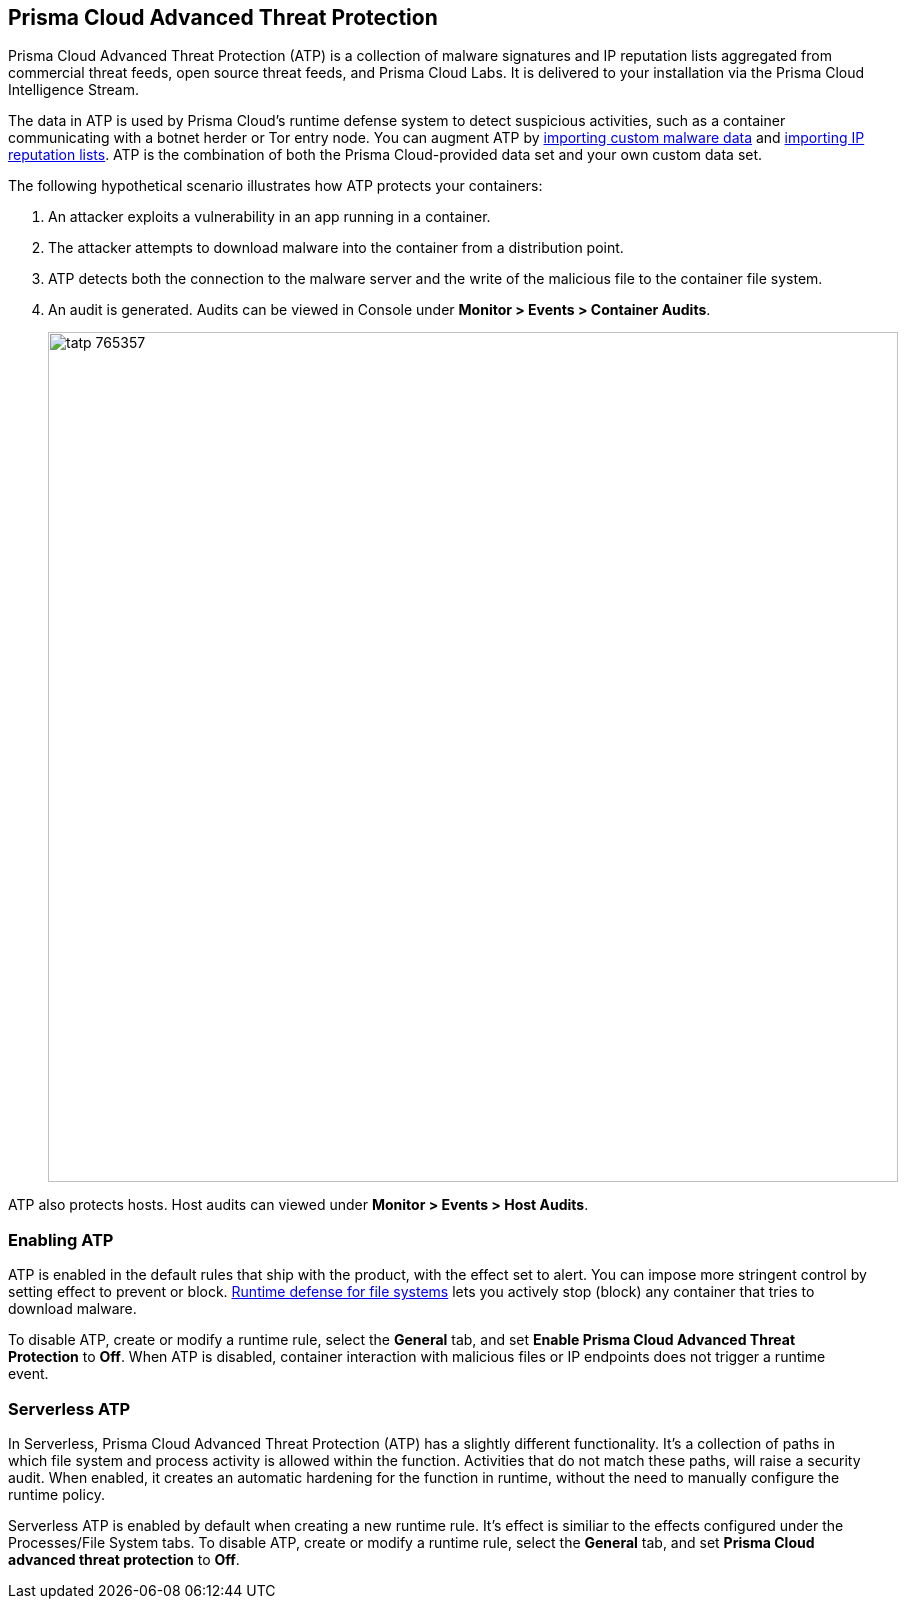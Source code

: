 == Prisma Cloud Advanced Threat Protection

Prisma Cloud Advanced Threat Protection (ATP) is a collection of malware signatures and IP reputation lists aggregated from commercial threat feeds, open source threat feeds, and Prisma Cloud Labs.
It is delivered to your installation via the Prisma Cloud Intelligence Stream.

The data in ATP is used by Prisma Cloud's runtime defense system to detect suspicious activities, such as a container communicating with a botnet herder or Tor entry node.
You can augment ATP by xref:../configure/custom_feeds.adoc#import-malware-signatures[importing custom malware data] and xref:../configure/custom_feeds.adoc#import-ip-reputation-lists[importing IP reputation lists].
ATP is the combination of both the Prisma Cloud-provided data set and your own custom data set.

The following hypothetical scenario illustrates how ATP protects your containers:

. An attacker exploits a vulnerability in an app running in a container.

. The attacker attempts to download malware into the container from a distribution point.

. ATP detects both the connection to the malware server and the write of the malicious file to the container file system.

. An audit is generated.
Audits can be viewed in Console under *Monitor > Events > Container Audits*.
+
image::tatp_765357.png[width=850]

ATP also protects hosts.
Host audits can viewed under *Monitor > Events > Host Audits*.


=== Enabling ATP

ATP is enabled in the default rules that ship with the product, with the effect set to alert.
You can impose more stringent control by setting effect to prevent or block.
xref:../runtime_defense/runtime_defense_fs.adoc#[Runtime defense for file systems] lets you actively stop (block) any container that tries to download malware.

To disable ATP, create or modify a runtime rule, select the *General* tab, and set *Enable Prisma Cloud Advanced Threat Protection* to *Off*.
When ATP is disabled, container interaction with malicious files or IP endpoints does not trigger a runtime event.


=== Serverless ATP

In Serverless, Prisma Cloud Advanced Threat Protection (ATP) has a slightly different functionality. It's a collection of paths in which file system and process activity is allowed within the function. Activities that do not match these paths, will raise a security audit. When enabled, it creates an automatic hardening for the function in runtime, without the need to manually configure the runtime policy.

Serverless ATP is enabled by default when creating a new runtime rule. It's effect is similiar to the effects configured under the Processes/File System tabs.
To disable ATP, create or modify a runtime rule, select the *General* tab, and set *Prisma Cloud advanced threat protection* to *Off*.
